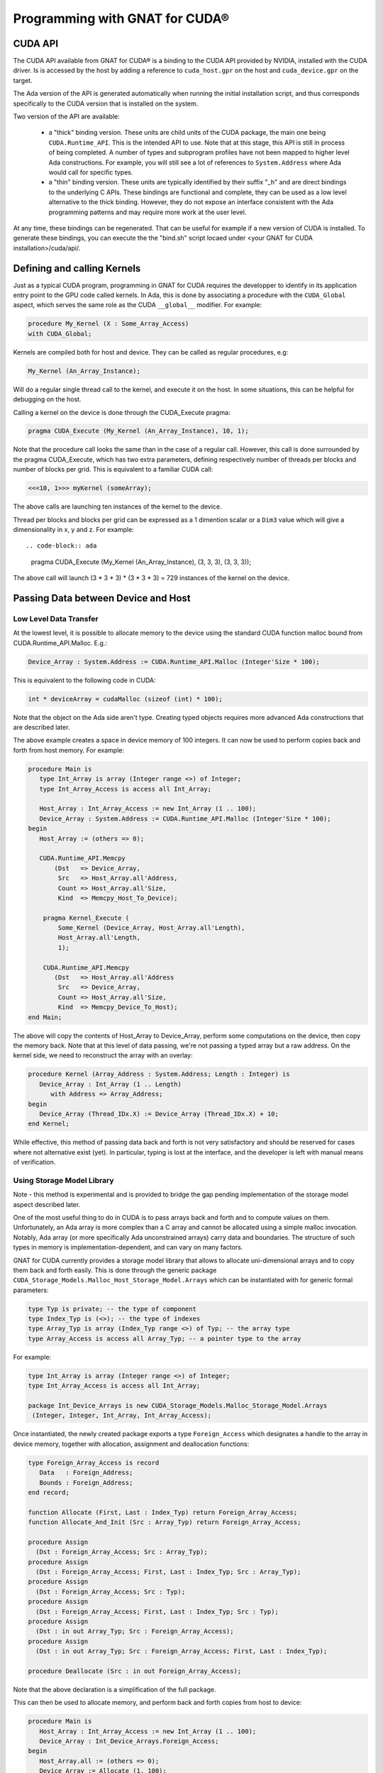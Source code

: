 **************************************
Programming with GNAT for CUDA®
**************************************

CUDA API
========

The CUDA API available from GNAT for CUDA® is a binding to the CUDA API 
provided by NVIDIA, installed with the CUDA driver. Is is accessed by the host
by adding a reference to ``cuda_host.gpr`` on the host and ``cuda_device.gpr``
on the target.

The Ada version of the API is generated automatically when running the initial
installation script, and thus corresponds specifically to the CUDA version that
is installed on the system.

Two version of the API are available:

 - a "thick" binding version. These units are child units of the CUDA package,
   the main one being ``CUDA.Runtime_API``. This is the intended API to use.
   Note that at this stage, this API is still in process of being completed.
   A number of types and subprogram profiles have not been mapped to higher
   level Ada constructions. For example, you will still see a lot of references
   to ``System.Address`` where Ada would call for specific types.
 - a "thin" binding version. These units are typically identified by their 
   suffix "_h" and are direct bindings to the underlying C APIs. These bindings
   are functional and complete, they can be used as a low level alternative
   to the thick binding. However, they do not expose an interface consistent 
   with the Ada programming patterns and may require more work at the user level.

At any time, these bindings can be regenerated. That can be useful for example
if a new version of CUDA is installed. To generate these bindings, you can 
execute the the "bind.sh" script locaed under 
<your GNAT for CUDA installation>/cuda/api/.

Defining and calling Kernels
============================

Just as a typical CUDA program, programming in GNAT for CUDA requires the 
developper to identify in its application entry point to the GPU code called
kernels. In Ada, this is done by associating a procedure with the ``CUDA_Global``
aspect, which serves the same role as the CUDA ``__global__`` modifier. For 
example:

.. code-block:: ada

    procedure My_Kernel (X : Some_Array_Access)
    with CUDA_Global;

Kernels are compiled both for host and device. They can be called as regular
procedures, e.g:

.. code-block:: ada

    My_Kernel (An_Array_Instance);

Will do a regular single thread call to the kernel, and execute it on the host.
In some situations, this can be helpful for debugging on the host.

Calling a kernel on the device is done through the CUDA_Execute pragma:

.. code-block:: ada

    pragma CUDA_Execute (My_Kernel (An_Array_Instance), 10, 1);

Note that the procedure call looks the same than in the case of a regular call.
However, this call is done surrounded by the pragma CUDA_Execute, which has two
extra parameters, defining respectively number of threads per blocks and number
of blocks per grid. This is equivalent to a familiar CUDA call:

.. code-block:: c

    <<<10, 1>>> myKernel (someArray);

The above calls are launching ten instances of the kernel to the device.

Thread per blocks and blocks per grid can be expressed as a 1 dimention scalar
or a ``Dim3`` value which will give a dimensionality in x, y and z. For example::

.. code-block:: ada

   pragma CUDA_Execute (My_Kernel (An_Array_Instance), (3, 3, 3), (3, 3, 3));

The above call will launch (3 * 3 * 3) * (3 * 3 * 3) = 729 instances of the 
kernel on the device.

Passing Data between Device and Host
====================================

Low Level Data Transfer
-----------------------

At the lowest level, it is possible to allocate memory to the device using the
standard CUDA function malloc bound from CUDA.Runtime_API.Malloc. E.g.:

.. code-block:: ada

 Device_Array : System.Address := CUDA.Runtime_API.Malloc (Integer'Size * 100);

This is equivalent to the following code in CUDA:

.. code-block:: c

 int * deviceArray = cudaMalloc (sizeof (int) * 100);

Note that the object on the Ada side aren't type. Creating typed objects 
requires more advanced Ada constructions that are described later.

The above example creates a space in device memory of 100 integers. It can 
now be used to perform copies back and forth from host memory. For example:

.. code-block:: ada

    procedure Main is
       type Int_Array is array (Integer range <>) of Integer;
       type Int_Array_Access is access all Int_Array;

       Host_Array : Int_Array_Access := new Int_Array (1 .. 100);
       Device_Array : System.Address := CUDA.Runtime_API.Malloc (Integer'Size * 100);
    begin
       Host_Array := (others => 0);

       CUDA.Runtime_API.Memcpy
           (Dst   => Device_Array,
            Src   => Host_Array.all'Address,
            Count => Host_Array.all'Size,
            Kind  => Memcpy_Host_To_Device);

        pragma Kernel_Execute (
            Some_Kernel (Device_Array, Host_Array.all'Length),
            Host_Array.all'Length,
            1);

        CUDA.Runtime_API.Memcpy
           (Dst   => Host_Array.all'Address
            Src   => Device_Array,
            Count => Host_Array.all'Size,
            Kind  => Memcpy_Device_To_Host);
    end Main;

The above will copy the contents of Host_Array to Device_Array, perform some
computations on the device, then copy the memory back. Note that at this level
of data passing, we're not passing a typed array but a raw address. On the 
kernel side, we need to reconstruct the array with an overlay:

.. code-block:: ada

    procedure Kernel (Array_Address : System.Address; Length : Integer) is
       Device_Array : Int_Array (1 .. Length)
          with Address => Array_Address;
    begin
       Device_Array (Thread_IDx.X) := Device_Array (Thread_IDx.X) + 10;
    end Kernel;

While effective, this method of passing data back and forth is not very 
satisfactory and should be reserved for cases where not alternative exist (yet).
In particular, typing is lost at the interface, and the developer is left with
manual means of verification.

Using Storage Model Library
---------------------------

Note - this method is experimental and is provided to bridge the gap pending 
implementation of the storage model aspect described later.

One of the most useful thing to do in CUDA is to pass arrays back and forth
and to compute values on them. Unfortunately, an Ada array is more complex than
a C array and cannot be allocated using a simple malloc invocation. Notably,
Ada array (or more specifically Ada unconstrained arrays) carry data and 
boundaries. The structure of such types in memory is implementation-dependent,
and can vary on many factors.

GNAT for CUDA currently provides a storage model library that allows to allocate
uni-dimensional arrays and to copy them back and forth easily. This is done
through the generic package ``CUDA_Storage_Models.Malloc_Host_Storage_Model.Arrays``
which can be instantiated with for generic formal parameters:

.. code-block:: ada

   type Typ is private; -- the type of component
   type Index_Typ is (<>); -- the type of indexes
   type Array_Typ is array (Index_Typ range <>) of Typ; -- the array type
   type Array_Access is access all Array_Typ; -- a pointer type to the array

For example:

.. code-block:: ada

   type Int_Array is array (Integer range <>) of Integer;
   type Int_Array_Access is access all Int_Array;

   package Int_Device_Arrays is new CUDA_Storage_Models.Malloc_Storage_Model.Arrays 
    (Integer, Integer, Int_Array, Int_Array_Access);

Once instantiated, the newly created package exports a type ``Foreign_Access``
which designates a handle to the array in device memory, together with 
allocation, assignment and deallocation functions:

.. code-block:: ada

   type Foreign_Array_Access is record
      Data   : Foreign_Address;
      Bounds : Foreign_Address;
   end record;

   function Allocate (First, Last : Index_Typ) return Foreign_Array_Access;
   function Allocate_And_Init (Src : Array_Typ) return Foreign_Array_Access;

   procedure Assign
     (Dst : Foreign_Array_Access; Src : Array_Typ);
   procedure Assign
     (Dst : Foreign_Array_Access; First, Last : Index_Typ; Src : Array_Typ);
   procedure Assign
     (Dst : Foreign_Array_Access; Src : Typ);
   procedure Assign
     (Dst : Foreign_Array_Access; First, Last : Index_Typ; Src : Typ);
   procedure Assign
     (Dst : in out Array_Typ; Src : Foreign_Array_Access);
   procedure Assign
     (Dst : in out Array_Typ; Src : Foreign_Array_Access; First, Last : Index_Typ);

   procedure Deallocate (Src : in out Foreign_Array_Access);

Note that the above declaration is a simplification of the full package.

This can then be used to allocate memory, and perform back and forth copies from
host to device:

.. code-block:: ada

    procedure Main is
       Host_Array : Int_Array_Access := new Int_Array (1 .. 100);
       Device_Array : Int_Device_Arrays.Foreign_Access;
    begin
       Host_Array.all := (others => 0);
       Device_Array := Allocate (1, 100);

       Assign (Device_Array, Host_Array.all)
       
       pragma Kernel_Execute (
           Some_Kernel (Uncheck_Convert (Device_Array)),
           Host_Array.all'Length,
           1);

       Assign (Host_Array.all, Device_Array)
    end Main;

Note the call of ``Uncheck_Convert`` when calling the kernel. This function is 
declared as such:

.. code-block:: ada

    function Uncheck_Convert (Src : Foreign_Access) return Typ_Access;

It allows to convert a ``Foreign_Access`` to a regular access to array. However, the
memory accessed by this pointer is located on the device, not the host, so any
direct access from the host will lead to memory errors.

The device code can now rely on an actual array access:

.. code-block:: ada

    procedure Kernel (Device_Array : Int_Array_Access) is
    begin
       Device_Array (Thread_IDx.X) := Device_Array (Thread_IDx.X) + 10;
    end Kernel;

While this is clearly an improvement over the low level data transfer method, 
this is clearly not satisfactory. Notably, the ``Uncheck_Convert`` creates an
object that looks usable from the host, but which usage there will lead to memory
errors.

Using Storage Model Aspect
--------------------------

Storage Model is an extension to the Ada language that is currently under 
implementation. It is not yet available as part of the current version of the 
product but is on the close roadmap. Discussion around the generic capability 
can be found `here <https://github.com/AdaCore/ada-spark-rfcs/pull/76>`_.

GNAT for CUDA provides a storage model that maps to CUDA primitives for allocation,
deallocation and copy. It is declared in the package ``CUDA.Storage_Models``.
Users may used directly ``CUDA.Storage_Models.Model`` or create their own
instances.

When a pointer type is associated with a CUDA storage model, memory allocation
will happen on the device. This allocation can be a single operation, or multiple
allocations and copies as it is the case in GNAT for unconstrained arrays. For 
example:

.. code-block:: ada

    type Int_Array is array (Integer range <>) of Integer;

    type Int_Array_Device_Access is access Int_Array
       with Designated_Storage_Model => CUDA.Storage_Model.Model;

    Device_Array : Int_Array_Device_Access := new Int_Array (1 .. 100);    

Moreover, copies between host and device will be instrumented to call proper
CUDA memory copy operations. The code can now be written:

.. code-block:: ada

    procedure Main is
       type Int_Array_Host_Access is access Int_Array;

       Host_Array : Int_Array_Host_Access := new Int_Array (1 .. 100);
       Device_Array : Int_Array_Device_Access := new Int_Array'(Host_Array.all);
    begin
       pragma Kernel_Execute (
           Some_Kernel (Device_Array),
           Host_Array.all'Length,
           1);

       Host_Array.all := Device_Array.all;
    end Main;

On the kernel side, CUDA.Storage_Model.Model is implemented as being the native
storage model (as opposed to the foreign device one from the host). 
``Int_Array_Device_Access`` can be used directly:

.. code-block:: ada

    procedure Kernel (Device_Array : Int_Array_Device_Access) is
    begin
       Device_Array (Thread_IDx.X) := Device_Array (Thread_IDx.X) + 10;
    end Kernel;

This is the intended way of sharing memory between device and host. Note that
the storage model can be extended to support capabilities such as streaming or 
unified memory.

Specifying Compilation Side
===========================

As for CUDA, a GNAT for CUDA application contains code that may be compiled
exclusively for the host, the device or both. By default, all code is 
compiled for both the host and the device. Code can be identifed as only being
compilable for the device with the ``CUDA_Device`` aspect:

.. code-block:: ada

   procedure Some_Device_Procedure
      with CUDA_Device;

The above procedure will not exist on the host. Calling it will result in a
compilation error.

The correspoinding ``CUDA_Host`` aspect is currently not implemented.

Accessing Blocks and Threads Indexes and Dimensions
===================================================

GNAT for CUDA® allows to access block and thread indexes and dimensions in a way
that is similar to CUDA. Notably, the package ``CUDA.Runtime_API`` declares
``Block_Dim``, ``Grid_Dim``, ``Block_IDx`` and ``Thread_IDx`` which maps 
directly to the corresponding PTX registers. For example:

.. code-block:: ada

    I : Integer := Integer (Block_Dim.X * Block_IDx.Y + Thread_IDx.X);
